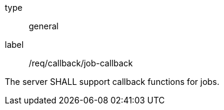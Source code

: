 [[req_callback_job-callback]]
[requirement]
====
[%metadata]
type:: general
label:: /req/callback/job-callback

The server SHALL support callback functions for jobs.
====
